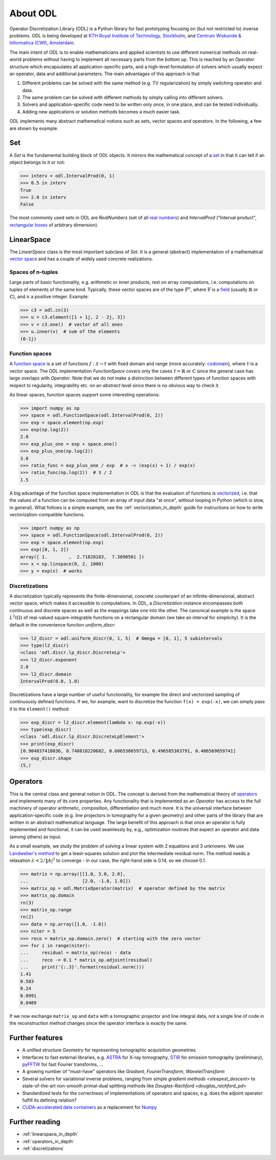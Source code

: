 .. _about_odl:

#########
About ODL
#########

Operator Discretization Library (ODL) is a Python library for fast prototyping focusing on (but not restricted to) inverse problems.
ODL is being developed at `KTH Royal Institute of Technology, Stockholm`_, and `Centrum Wiskunde & Informatica (CWI), Amsterdam`_.

The main intent of ODL is to enable mathematicians and applied scientists to use different numerical methods on real-world problems without having to implement all necessary parts from the bottom up.
This is reached by an `Operator` structure which encapsulates all application-specific parts, and a high-level formulation of solvers which usually expect an operator, data and additional parameters.
The main advantages of this approach is that

1. Different problems can be solved with the same method (e.g. TV regularization) by simply switching operator and data.
2. The same problem can be solved with different methods by simply calling into different solvers.
3. Solvers and application-specific code need to be written only once, in one place, and can be tested individually.
4. Adding new applications or solution methods becomes a much easier task.

ODL implements many abstract mathematical notions such as sets, vector spaces and operators.
In the following, a few are shown by example.


Set
===

A `Set` is the fundamental building block of ODL objects. It mirrors the mathematical concept of a `set`_ in that it can tell if an object belongs to it or not:

.. code-block:: python

    >>> interv = odl.IntervalProd(0, 1)
    >>> 0.5 in interv
    True
    >>> 2.0 in interv
    False

The most commonly used sets in ODL are `RealNumbers` (set of all `real numbers`_) and `IntervalProd` ("Interval product", `rectangular boxes`_ of arbitrary dimension).


LinearSpace
===========

The `LinearSpace` class is the most important subclass of `Set`.
It is a general (abstract) implementation of a mathematical `vector space`_ and has a couple of widely used concrete realizations.

Spaces of n-tuples
~~~~~~~~~~~~~~~~~~

Large parts of basic functionality, e.g. arithmetic or inner products, rest on array computations, i.e. computations on tuples of elements of the same kind.
Typically, these vector spaces are of the type :math:`\mathbb{F}^n`, where :math:`\mathbb{F}` is a `field`_ (usually :math:`\mathbb{R}` or :math:`\mathbb{C}`), and :math:`n` a positive integer.
Example:

.. code-block:: python

    >>> c3 = odl.cn(3)
    >>> u = c3.element([1 + 1j, 2 - 2j, 3])
    >>> v = c3.one()  # vector of all ones
    >>> u.inner(v)  # sum of the elements
    (6-1j)

Function spaces
~~~~~~~~~~~~~~~

A `function space`_ is a set of functions :math:`f: \mathcal{X} \to \mathcal{Y}` with fixed domain and range (more accurately: `codomain`_), where :math:`\mathcal{Y}` is a vector space.
The ODL implementation `FunctionSpace` covers only the cases :math:`\mathcal{Y} = \mathbb{R}` or :math:`\mathbb{C}` since the general case has large overlaps with `Operator`.
Note that we do not make a distinction between different types of function spaces with respect to regularity, integrability etc. on an *abstract* level since there is no obvious way to check it.

As linear spaces, function spaces support some interesting operations:

.. code-block:: python

    >>> import numpy as np
    >>> space = odl.FunctionSpace(odl.IntervalProd(0, 2))
    >>> exp = space.element(np.exp)
    >>> exp(np.log(2))
    2.0
    >>> exp_plus_one = exp + space.one()
    >>> exp_plus_one(np.log(2))
    3.0
    >>> ratio_func = exp_plus_one / exp  # x -> (exp(x) + 1) / exp(x)
    >>> ratio_func(np.log(2))  # 3 / 2
    1.5

A big advantage of the function space implementation in ODL is that the evaluation of functions is `vectorized`_, i.e. that the values of a function can be computed from an array of input data "at once", without looping in Python (which is slow, in general).
What follows is a simple example, see the :ref:`vectorization_in_depth` guide for instructions on how to write vectorization-compatible functions.

.. code-block:: python

    >>> import numpy as np
    >>> space = odl.FunctionSpace(odl.IntervalProd(0, 2))
    >>> exp = space.element(np.exp)
    >>> exp([0, 1, 2])
    array([ 1.        ,  2.71828183,  7.3890561 ])
    >>> x = np.linspace(0, 2, 1000)
    >>> y = exp(x)  # works


Discretizations
~~~~~~~~~~~~~~~

A discretization typically represents the finite-dimensional, concrete counterpart of an infinite-dimensional, abstract vector space, which makes it accessible to computations.
In ODL, a `Discretization` instance encompasses both continuous and discrete spaces as well as the mappings take one into the other.
The canonical example is the space :math:`L^2(\Omega)` of real-valued square-integrable functions on a rectangular domain (we take an interval for simplicity).
It is the default in the convenience function `uniform_discr`:

.. code-block:: python

    >>> l2_discr = odl.uniform_discr(0, 1, 5)  # Omega = [0, 1], 5 subintervals
    >>> type(l2_discr)
    <class 'odl.discr.lp_discr.DiscreteLp'>
    >>> l2_discr.exponent
    2.0
    >>> l2_discr.domain
    IntervalProd(0.0, 1.0)

Discretizations have a large number of useful functionality, for example the direct and vectorized sampling of continuously defined functions.
If we, for example, want to discretize the function ``f(x) = exp(-x)``, we can simply pass it to the ``element()`` method:

.. code-block:: python

    >>> exp_discr = l2_discr.element(lambda x: np.exp(-x))
    >>> type(exp_discr)
    <class 'odl.discr.lp_discr.DiscreteLpElement'>
    >>> print(exp_discr)
    [0.904837418036, 0.740818220682, 0.606530659713, 0.496585303791, 0.406569659741]
    >>> exp_discr.shape
    (5,)

Operators
=========

This is the central class and general notion in ODL.
The concept is derived from the mathematical theory of `operators`_ and implements many of its core properties.
Any functionality that is implemented as an `Operator` has access to the full machinery of operator arithmetic, composition, differentiation and much more.
It is the universal interface between application-specific code (e.g. line projectors in tomography for a given geometry) and other parts of the library that are written in an abstract mathematical language.
The large benefit of this approach is that once an operator is fully implemented and functional, it can be used seamlessly by, e.g., optimization routines that expect an operator and data (among others) as input.

As a small example, we study the problem of solving a linear system with 2 equations and 3 unknowns.
We use `Landweber's method`_ to get a least-squares solution and plot the intermediate residual norm.
The method needs a relaxation :math:`\lambda < 2 / \lVert A\rvert^2` to converge - in our case, the right-hand side is 0.14, so we choose 0.1.

.. code-block:: python

    >>> matrix = np.array([[1.0, 3.0, 2.0],
    ...                    [2.0, -1.0, 1.0]])
    >>> matrix_op = odl.MatrixOperator(matrix)  # operator defined by the matrix
    >>> matrix_op.domain
    rn(3)
    >>> matrix_op.range
    rn(2)
    >>> data = np.array([1.0, -1.0])
    >>> niter = 5
    >>> reco = matrix_op.domain.zero()  # starting with the zero vector
    >>> for i in range(niter):
    ...     residual = matrix_op(reco) - data
    ...     reco -= 0.1 * matrix_op.adjoint(residual)
    ...     print('{:.3}'.format(residual.norm()))
    1.41
    0.583
    0.24
    0.0991
    0.0409

If we now exchange ``matrix_op`` and ``data`` with a tomographic projector and line integral data, not a single line of code in the reconstruction method changes since the operator interface is exactly the same.


Further features
================
* A unified structure `Geometry` for representing tomographic acquisition geometries
* Interfaces to fast external libraries, e.g. `ASTRA`_ for X-ray tomography, `STIR`_ for emission tomography (preliminary), `pyFFTW`_ for fast Fourier transforms, ...
* A growing number of "must-have" operators like `Gradient`, `FourierTransform`, `WaveletTransform`
* Several solvers for variational inverse problems, ranging from simple `gradient methods <steepest_descent>` to state-of-the-art non-smooth primal-dual splitting methods like `Douglas-Rachford <douglas_rachford_pd>`
* Standardized tests for the correctness of implementations of operators and spaces, e.g. does the adjoint operator fulfill its defining relation?
* `CUDA-accelerated data containers`_ as a replacement for `Numpy`_


Further reading
===============
- :ref:`linearspace_in_depth`
- :ref:`operators_in_depth`
- :ref:`discretizations`

.. _ASTRA: https://github.com/astra-toolbox/astra-toolbox
.. _codomain: https://en.wikipedia.org/wiki/Codomain
.. _field: https://en.wikipedia.org/wiki/Field_%28mathematics%29
.. _function space: https://en.wikipedia.org/wiki/Function_space
.. _KTH Royal Institute of Technology, Stockholm: https://www.kth.se/en/sci/institutioner/math
.. _Centrum Wiskunde & Informatica (CWI), Amsterdam: https://www.cwi.nl
.. _Landweber's method: https://en.wikipedia.org/wiki/Landweber_iteration
.. _Numpy: http://www.numpy.org/
.. _CUDA-accelerated data containers: https://github.com/odlgroup/odlcuda
.. _operators: https://en.wikipedia.org/wiki/Operator_%28mathematics%29
.. _pyFFTW: https://pypi.python.org/pypi/pyFFTW
.. _real numbers: https://en.wikipedia.org/wiki/Real_number
.. _rectangular boxes: https://en.wikipedia.org/wiki/Hypercube
.. _set: https://en.wikipedia.org/wiki/Set_%28mathematics%29
.. _STIR: http://stir.sourceforge.net/
.. _vector space: https://en.wikipedia.org/wiki/Vector_space
.. _vectorized: https://en.wikipedia.org/wiki/Array_programming
